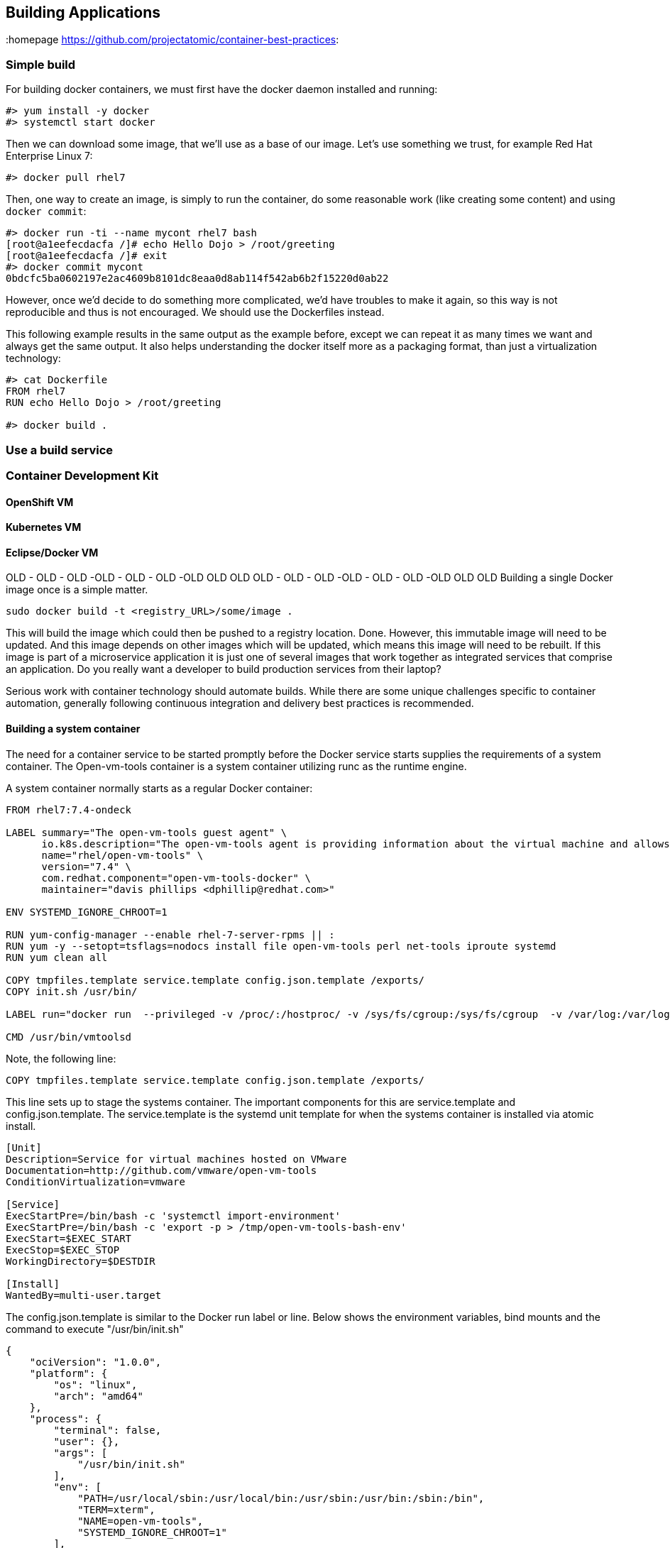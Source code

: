 // vim: set syntax=asciidoc:
[[build]]
== Building Applications
:data-uri:
:homepage https://github.com/projectatomic/container-best-practices:


=== Simple build

For building docker containers, we must first have the docker daemon installed and running:
[source,shell]
----
#> yum install -y docker
#> systemctl start docker
----

Then we can download some image, that we'll use as a base of our image. Let's use something we trust, for example Red Hat Enterprise Linux 7:
[source,shell]
----
#> docker pull rhel7
----

Then, one way to create an image, is simply to run the container, do some reasonable work (like creating some content) and using `docker commit`:

[source,shell]
----
#> docker run -ti --name mycont rhel7 bash
[root@a1eefecdacfa /]# echo Hello Dojo > /root/greeting
[root@a1eefecdacfa /]# exit
#> docker commit mycont
0bdcfc5ba0602197e2ac4609b8101dc8eaa0d8ab114f542ab6b2f15220d0ab22
----

However, once we'd decide to do something more complicated, we'd have troubles to make it again, so this way is not reproducible and thus is not encouraged. We should use the Dockerfiles instead.

This following example results in the same output as the example before, except we can repeat it as many times we want and always get the same output. It also helps understanding the docker itself more as a packaging format, than just a virtualization technology:

[source,shell]
----
#> cat Dockerfile
FROM rhel7
RUN echo Hello Dojo > /root/greeting

#> docker build .
----

=== Use a build service
=== Container Development Kit
==== OpenShift VM
==== Kubernetes VM
==== Eclipse/Docker VM


OLD - OLD - OLD -OLD - OLD - OLD -OLD OLD OLD OLD - OLD - OLD -OLD - OLD - OLD -OLD OLD OLD
Building a single Docker image once is a simple matter.

----
sudo docker build -t <registry_URL>/some/image .
----

This will build the image which could then be pushed to a registry location. Done. However, this immutable image will need to be updated. And this image depends on other images which will be updated, which means this image will need to be rebuilt. If this image is part of a microservice application it is just one of several images that work together as integrated services that comprise an application. Do you really want a developer to build production services from their laptop?

Serious work with container technology should automate builds. While there are some unique challenges specific to container automation, generally following continuous integration and delivery best practices is recommended.

==== Building a system container

The need for a container service to be started promptly before the Docker service starts supplies the requirements of a system container. The Open-vm-tools container is a system container utilizing runc as the runtime engine.

A system container normally starts as a regular Docker container:
[source,shell]
----
FROM rhel7:7.4-ondeck

LABEL summary="The open-vm-tools guest agent" \
      io.k8s.description="The open-vm-tools agent is providing information about the virtual machine and allows to restart / shutdown the machine via VMware products. This image is intended to be used with virtual machines running Red Hat Enterprise Linux Atomic Host." \
      name="rhel/open-vm-tools" \
      version="7.4" \
      com.redhat.component="open-vm-tools-docker" \
      maintainer="davis phillips <dphillip@redhat.com>"

ENV SYSTEMD_IGNORE_CHROOT=1

RUN yum-config-manager --enable rhel-7-server-rpms || :
RUN yum -y --setopt=tsflags=nodocs install file open-vm-tools perl net-tools iproute systemd
RUN yum clean all

COPY tmpfiles.template service.template config.json.template /exports/
COPY init.sh /usr/bin/

LABEL run="docker run  --privileged -v /proc/:/hostproc/ -v /sys/fs/cgroup:/sys/fs/cgroup  -v /var/log:/var/log -v /run/systemd:/run/systemd -v /sysroot:/sysroot -v=/var/lib/sss/pipes/:/var/lib/sss/pipes/:rw -v /etc/passwd:/etc/passwd -v /etc/shadow:/etc/shadow -v /tmp:/tmp:rw -v /etc/sysconfig:/etc/sysconfig:rw -v /etc/resolv.conf:/etc/resolv.conf:rw -v /etc/nsswitch.conf:/etc/nsswitch.conf:rw -v /etc/hosts:/etc/hosts:rw -v /etc/hostname:/etc/hostname:rw -v /etc/localtime:/etc/localtime:rw -v /etc/adjtime:/etc/adjtime --env container=docker --net=host  --pid=host IMAGE"

CMD /usr/bin/vmtoolsd
----

Note, the following line:

[source,shell]
----
COPY tmpfiles.template service.template config.json.template /exports/
----

This line sets up to stage the systems container. The important components for this are service.template and config.json.template. The service.template is the systemd unit template for when the systems container is installed via atomic install.

[source,shell]
----
[Unit]
Description=Service for virtual machines hosted on VMware
Documentation=http://github.com/vmware/open-vm-tools
ConditionVirtualization=vmware

[Service]
ExecStartPre=/bin/bash -c 'systemctl import-environment'
ExecStartPre=/bin/bash -c 'export -p > /tmp/open-vm-tools-bash-env'
ExecStart=$EXEC_START
ExecStop=$EXEC_STOP
WorkingDirectory=$DESTDIR

[Install]
WantedBy=multi-user.target
----

The config.json.template is similar to the Docker run label or line. Below shows the environment variables, bind mounts and the command to execute "/usr/bin/init.sh"

[source,shell]
----
{
    "ociVersion": "1.0.0",
    "platform": {
        "os": "linux",
        "arch": "amd64"
    },
    "process": {
        "terminal": false,
        "user": {},
        "args": [
            "/usr/bin/init.sh"
        ],
        "env": [
            "PATH=/usr/local/sbin:/usr/local/bin:/usr/sbin:/usr/bin:/sbin:/bin",
            "TERM=xterm",
            "NAME=open-vm-tools",
            "SYSTEMD_IGNORE_CHROOT=1"
        ],
...
omitted
    "mounts": [
            {
            "destination": "/run/systemd",
            "type": "bind",
            "source": "/run/systemd",
            "options": [
                "rw",
                "rbind",
                "rprivate"
            ]
        },
...
omitted
----

Often times, executing a single command via the container is not enough. The above command init.sh stages the container environment and ensures both VGAuthService and vmtoolsd is executed inside the container.

[source,shell]
----
#!/bin/sh
source /tmp/open-vm-tools-bash-env

COMMAND=/usr/local/bin/vmware-toolbox-cmd
if [ ! -e $COMMAND ]
  then
    echo 'runc exec -t open-vm-tools vmware-toolbox-cmd "$@"' > /usr/local/bin/vmware-toolbox-cmd
    chmod +x /usr/local/bin/vmware-toolbox-cmd
fi
exec /usr/bin/VGAuthService -s &
exec /usr/bin/vmtoolsd 
----

Here are the commands to execute via the atomic CLI to install and convert a system container. Provided we have already built the open-vm-tools container from the Dockerfile listed above. 

[source,shell]
----
atomic pull --storage=ostree docker:open-vm-tools
atomic install --system open-vm-tools
systemctl start open-vm-tools
----

Similarly, we can pull this container from the Red Hat registry and install it in the same fashion.
[source,shell]
----
atomic pull --storage ostree registry.access.redhat.com/rhel7/open-vm-tools
atomic install --system registry.access.redhat.com/rhel7/open-vm-tools
systemctl start open-vm-tools 
----

The atomic install command installs the systemd unit file from the container from its /exports/ directory and sets the service to enable. The systemctl command below that starts the service immediately instead of awaiting a reboot. 

More examples of system containers can be found https://github.com/projectatomic/atomic-system-containers[here]. This includes the open-vm-tools example for CentOS. 


=== Build Environment
A build environment should have the following characteristics

- is secure by limiting direct access to the build environment
- limits access to configure and trigger builds
- limits access to build sources
- limits access to base images, those images referenced in the `FROM` line of a Dockerfile
- provides access to build logs
- provides some type of a pipeline or workflow, integrating with external services to trigger builds, report results, etc.
- provides a way to test built images
- provides a way to reproduce builds
- provides a secure registry to store builds
- provides a mechanism to promote tested builds
- shares the same kernel as the target production runtime environment

A build environment that meets these requirements is difficult to create from scratch. An automation engine like Jenkins is essential to managing a complex pipeline. While a virtual machine-based solution could be created, it is recommended that a dedicated, purpose-built platform such as OpenShift be used.

//== Triggering Builds


//== Build Testing


//== Scanning



